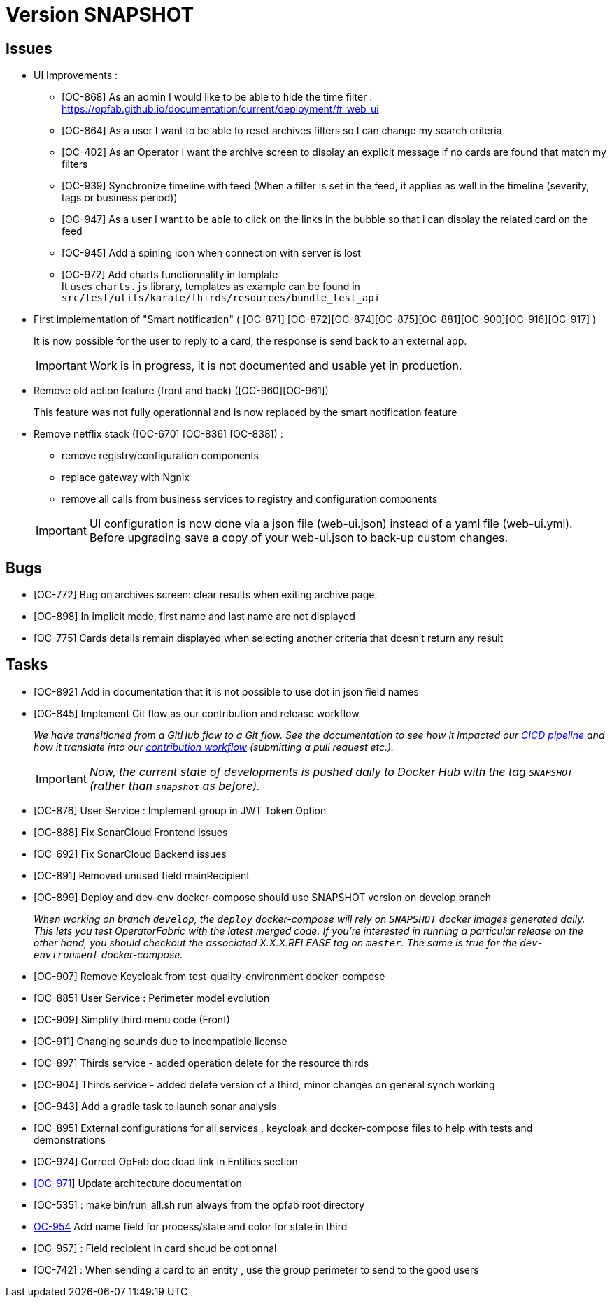
= Version SNAPSHOT

== Issues

* UI Improvements : 
** [OC-868] As an admin I would like to be able to hide the time filter : https://opfab.github.io/documentation/current/deployment/#_web_ui
** [OC-864] As a user I want to be able to reset archives filters so I can change my search criteria
** [OC-402] As an Operator I want the archive screen to display an explicit message if no cards are found that match my filters
** [OC-939] Synchronize timeline with feed (When a filter is set in the feed, it applies as well in the timeline (severity, tags or business period))
** [OC-947] As a user I want to be able to click on the links in the bubble so that i can display the related card on the feed
** [OC-945] Add a spining icon when connection with server is lost
** [OC-972] Add charts functionnality in template +
It uses `charts.js` library, templates as example can be found in `src/test/utils/karate/thirds/resources/bundle_test_api`

* First implementation of "Smart notification" ( [OC-871] [OC-872][OC-874][OC-875][OC-881][OC-900][OC-916][OC-917] )
+
It is now possible for the user to reply to a card, the response is send back to an external app.

+
[IMPORTANT]
====
Work is in progress, it is not documented and usable yet in production. 
====

* Remove old action feature (front and back) ([OC-960][OC-961]) 
+
This feature was not fully operationnal and is now replaced by the smart notification feature

* Remove netflix stack ([OC-670] [OC-836] [OC-838]) :
   - remove registry/configuration components
   - replace gateway with Ngnix 
   - remove all calls  from business services to registry and configuration components

+
[IMPORTANT]
====
UI configuration is now done via a json file (web-ui.json) instead of a yaml file (web-ui.yml).
Before upgrading save a copy of your web-ui.json to back-up custom changes.
====


== Bugs
* [OC-772] Bug on archives screen: clear results when exiting archive page.
* [OC-898] In implicit mode, first name and last name are not displayed
* [OC-775] Cards details remain displayed when selecting another criteria that doesn't return any result

== Tasks
* [OC-892] Add in documentation that it is not possible to use dot in json field names
* [OC-845] Implement Git flow as our contribution and release workflow
+
_We have transitioned from a GitHub flow to a Git flow. See the documentation to see how it impacted our
link:./single_page_doc.html#CICD[CICD pipeline]
and how it translate into our link:./single_page_doc.html#_contribution_workflow[contribution workflow]
(submitting a pull request etc.)._
+
[IMPORTANT]
====
_Now, the current state of developments is pushed daily to Docker Hub with the tag `SNAPSHOT`
(rather than `snapshot` as before)._
====
* [OC-876] User Service : Implement group in JWT Token Option
* [OC-888] Fix SonarCloud Frontend issues
* [OC-692] Fix SonarCloud Backend issues
* [OC-891] Removed unused field mainRecipient
* [OC-899] Deploy and dev-env docker-compose should use SNAPSHOT version on develop branch
+
_When working on branch `develop`, the `deploy` docker-compose will rely on `SNAPSHOT` docker images generated daily.
This lets you test OperatorFabric with the latest merged code. If you're interested in running a particular release on
the other hand, you should checkout the associated X.X.X.RELEASE tag on `master`. The same is true for the
`dev-environment` docker-compose._

* [OC-907] Remove Keycloak from test-quality-environment docker-compose
* [OC-885] User Service : Perimeter model evolution
* [OC-909] Simplify third menu code (Front) 
* [OC-911] Changing sounds due to incompatible license
* [OC-897] Thirds service - added operation delete for the resource thirds
* [OC-904] Thirds service - added delete version of a third, minor changes on general synch working
* [OC-943] Add a gradle task to launch sonar analysis
* [OC-895] External configurations for all services , keycloak and docker-compose files to help with tests and demonstrations
* [OC-924] Correct OpFab doc dead link in Entities section
* link:++https://opfab.atlassian.net/browse/OC-971++[[OC-971]] Update architecture documentation
* [OC-535] : make bin/run_all.sh run always from the opfab root directory
* link:++https://opfab.atlassian.net/browse/OC-954++[OC-954] Add name field for process/state and color for state in third
* [OC-957] : Field recipient in card shoud be optionnal
* [OC-742] : When sending a card to an entity , use the group perimeter to send to the good users

